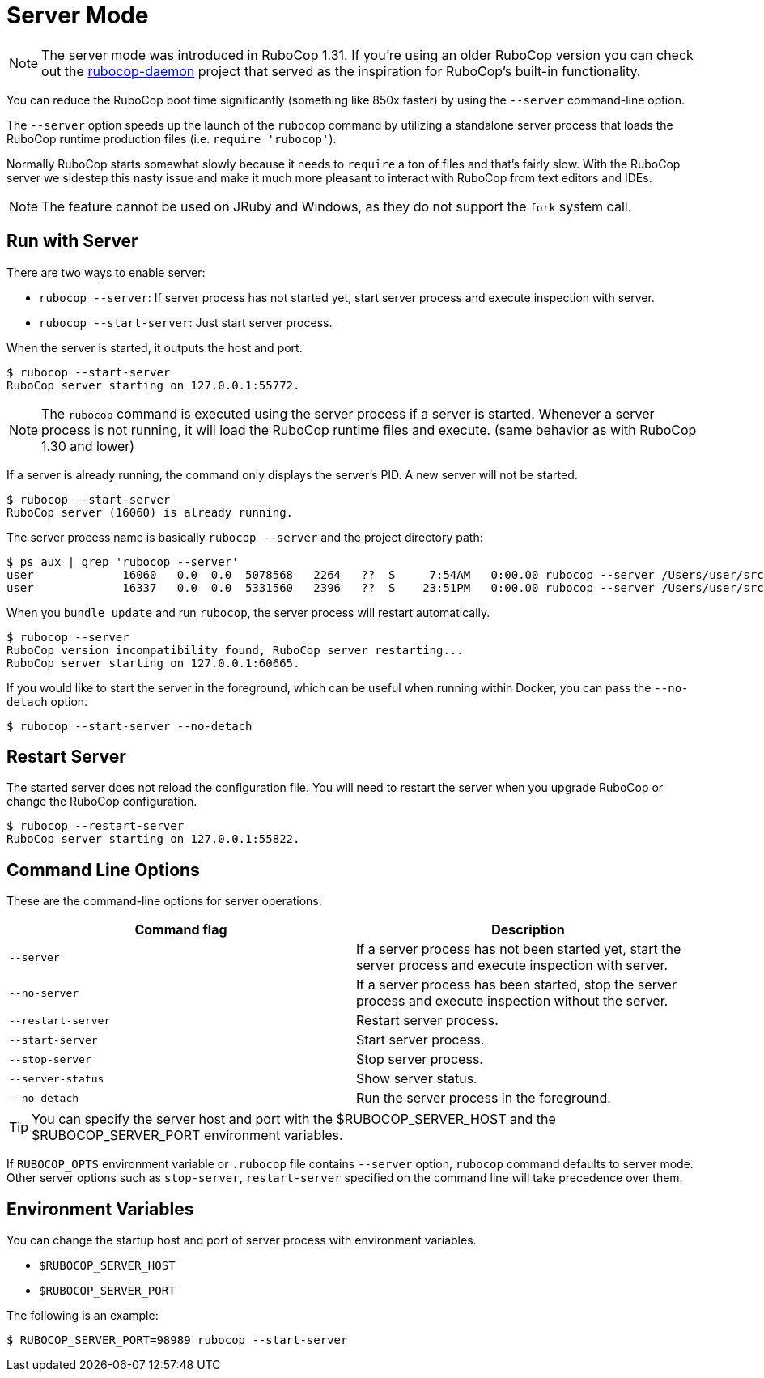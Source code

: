 = Server Mode

NOTE: The server mode was introduced in RuboCop 1.31. If you're using an older
RuboCop version you can check out the https://github.com/fohte/rubocop-daemon[rubocop-daemon]
project that served as the inspiration for RuboCop's built-in functionality.

You can reduce the RuboCop boot time significantly (something like 850x faster) by using the `--server` command-line option.

The `--server` option speeds up the launch of the `rubocop` command by utilizing
a standalone server process that loads the RuboCop runtime production files (i.e. `require 'rubocop'`).

Normally RuboCop starts somewhat slowly because it needs to `require` a ton of files and that's fairly
slow. With the RuboCop server we sidestep this nasty issue and make it much more pleasant to
interact with RuboCop from text editors and IDEs.

NOTE: The feature cannot be used on JRuby and Windows, as they do not support the `fork` system call.

== Run with Server

There are two ways to enable server:

- `rubocop --server`: If server process has not started yet,
start server process and execute inspection with server.
- `rubocop --start-server`: Just start server process.

When the server is started, it outputs the host and port.

```console
$ rubocop --start-server
RuboCop server starting on 127.0.0.1:55772.
```

NOTE: The `rubocop` command is executed using the server process if a server is started.
Whenever a server process is not running, it will load the RuboCop runtime files and execute.
(same behavior as with RuboCop 1.30 and lower)

If a server is already running, the command only displays the server's PID. A new server will not be started.

```console
$ rubocop --start-server
RuboCop server (16060) is already running.
```

The server process name is basically `rubocop --server` and the project directory path:

```console
$ ps aux | grep 'rubocop --server'
user             16060   0.0  0.0  5078568   2264   ??  S     7:54AM   0:00.00 rubocop --server /Users/user/src/github.com/rubocop/rubocop
user             16337   0.0  0.0  5331560   2396   ??  S    23:51PM   0:00.00 rubocop --server /Users/user/src/github.com/rubocop/rubocop-rails
```

When you `bundle update` and run `rubocop`, the server process will restart automatically.

```console
$ rubocop --server
RuboCop version incompatibility found, RuboCop server restarting...
RuboCop server starting on 127.0.0.1:60665.
```

If you would like to start the server in the foreground, which can be useful when running within Docker, you can pass the `--no-detach` option.

```console
$ rubocop --start-server --no-detach
```

== Restart Server

The started server does not reload the configuration file.
You will need to restart the server when you upgrade RuboCop or change
the RuboCop configuration.

```console
$ rubocop --restart-server
RuboCop server starting on 127.0.0.1:55822.
```

== Command Line Options

These are the command-line options for server operations:

|===
| Command flag | Description

| `--server`
| If a server process has not been started yet, start the server process and execute inspection with server.

| `--no-server`
| If a server process has been started, stop the server process and execute inspection without the server.

| `--restart-server`
| Restart server process.

| `--start-server`
| Start server process.

| `--stop-server`
| Stop server process.

| `--server-status`
| Show server status.

| `--no-detach`
| Run the server process in the foreground.
|===

TIP: You can specify the server host and port with the $RUBOCOP_SERVER_HOST and the $RUBOCOP_SERVER_PORT environment variables.

If `RUBOCOP_OPTS` environment variable or `.rubocop` file contains `--server` option, `rubocop` command defaults to server mode.
Other server options such as `stop-server`, `restart-server` specified on the command line will take precedence over them.

== Environment Variables

You can change the startup host and port of server process with
environment variables.

* `$RUBOCOP_SERVER_HOST`
* `$RUBOCOP_SERVER_PORT`

The following is an example:

```console
$ RUBOCOP_SERVER_PORT=98989 rubocop --start-server
```
